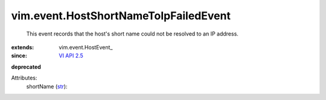 
vim.event.HostShortNameToIpFailedEvent
======================================
  This event records that the host's short name could not be resolved to an IP address.
:extends: vim.event.HostEvent_
:since: `VI API 2.5 <vim/version.rst#vimversionversion2>`_
**deprecated**


Attributes:
    shortName (`str <https://docs.python.org/2/library/stdtypes.html>`_):


